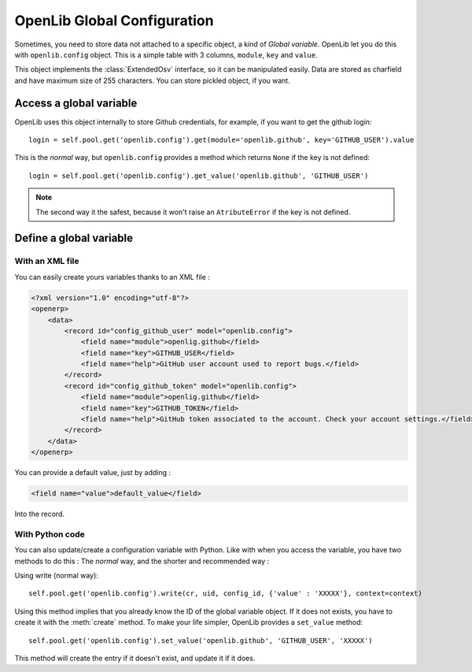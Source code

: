 ============================
OpenLib Global Configuration
============================

Sometimes, you need to store data not attached to a specific object, a kind of *Global variable*. OpenLib let you
do this with ``openlib.config`` object. This is a simple table with 3 columns, ``module``, ``key`` and ``value``.

This object implements the :class:`ExtendedOsv` interface, so it can be manipulated easily. Data are stored as charfield
and have maximum size of 255 characters. You can store pickled object, if you want.

------------------------
Access a global variable
------------------------

OpenLib uses this object internally to store Github credentials, for example, if you want to get the github login: ::

    login = self.pool.get('openlib.config').get(module='openlib.github', key='GITHUB_USER').value

This is the *normal* way, but ``openlib.config`` provides a method which returns ``None`` if the key is not defined: ::

    login = self.pool.get('openlib.config').get_value('openlib.github', 'GITHUB_USER')

.. note ::

    The second way it the safest, because it won't raise an ``AtributeError`` if the key is not defined.

-------------------------
Define a  global variable
-------------------------

~~~~~~~~~~~~~~~~
With an XML file
~~~~~~~~~~~~~~~~

You can easily create yours variables thanks to an XML file :

.. code-block:: xml

      <?xml version="1.0" encoding="utf-8"?>
      <openerp>
          <data>
              <record id="config_github_user" model="openlib.config">
                  <field name="module">openlig.github</field>
                  <field name="key">GITHUB_USER</field>
                  <field name="help">GitHub user account used to report bugs.</field>
              </record>
              <record id="config_github_token" model="openlib.config">
                  <field name="module">openlig.github</field>
                  <field name="key">GITHUB_TOKEN</field>
                  <field name="help">GitHub token associated to the account. Check your account settings.</field>
              </record>
          </data>
      </openerp>

You can provide a default value, just by adding :

.. code-block :: xml

    <field name="value">default_value</field>

Into the record.

~~~~~~~~~~~~~~~~
With Python code
~~~~~~~~~~~~~~~~

You can also update/create a configuration variable with Python. Like with when you access the variable, you have
two methods to do this : The *normal* way, and the shorter and recommended way :

Using write (normal way): ::

    self.pool.get('openlib.config').write(cr, uid, config_id, {'value' : 'XXXXX'}, context=context)

Using this method implies that you already know the ID of the global variable object. If it does not exists,
you have to create it with the :meth:`create` method. To make your life simpler, OpenLib provides a ``set_value`` method: ::

    self.pool.get('openlib.config').set_value('openlib.github', 'GITHUB_USER', 'XXXXX')

This method will create the entry if it doesn't exist, and update it if it does.
